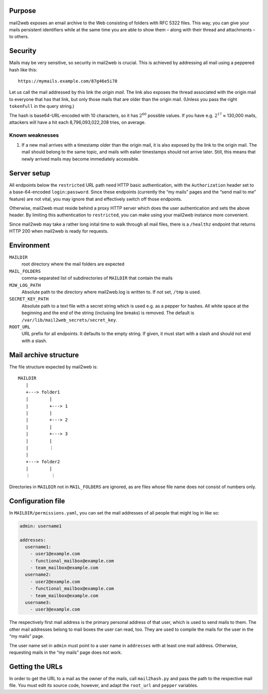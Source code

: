 Purpose
=======

mail2web exposes an email archive to the Web consisting of folders with
RFC 5322 files.  This way, you can give your mails persistent identifiers while
at the same time you are able to show them – along with their thread and
attachments – to others.


Security
========

Mails may be very sensitive, so security in mail2web is crucial.  This is
achieved by addressing all mail using a peppered hash like this::

  https://mymails.example.com/87g46e5i78

Let us call the mail addressed by this link the *origin mail*.  The link also
exposes the thread associated with the origin mail to everyone that has that
link, but only those mails that are older than the origin mail.  (Unless you
pass the right ``tokenFull`` in the query string.)

The hash is base64-URL-encoded with 10 characters, so it has :math:`2^{60}`
possible values.  If you have e.g. :math:`2^{17}` ≈ 130,000 mails, attackers
will have a hit each 8,796,093,022,208 tries, on average.


Known weaknesses
----------------

1. If a new mail arrives with a timestamp older than the origin mail, it is
   also exposed by the link to the origin mail.  The mail should belong to the
   same topic, and mails with ealier timestamps should not arrive later.
   Still, this means that newly arrived mails may become immediately
   accessible.


Server setup
============

All endpoints below the ``restricted`` URL path need HTTP basic authentication,
with the ``Authorization`` header set to a base-64-encoded ``login:password``.
Since these endpoints (currently the “my mails” pages and the “send mail to me”
feature) are not vital, you may ignore that and effectively switch off those
endpoints.

Otherwise, mail2web must reside behind a proxy HTTP server which does the user
authentication and sets the above header.  By limiting this authentication to
``restricted``, you can make using your mail2web instance more convenient.

Since mail2web may take a rather long inital time to walk through all mail
files, there is a ``/healthz`` endpoint that returns HTTP 200 when mail2web is
ready for requests.


Environment
===========

``MAILDIR``
  root directory where the mail folders are expected

``MAIL_FOLDERS``
  comma-separated list of subdirectories of ``MAILDIR`` that contain the mails

``M2W_LOG_PATH``
  Absolute path to the directory where mail2web.log is written to.  If not set,
  ``/tmp`` is used.

``SECRET_KEY_PATH``
  Absolute path to a text file with a secret string which is used e.g. as a
  pepper for hashes.  All white space at the beginning and the end of the
  string (inclusing line breaks) is removed.  The default is
  ``/var/lib/mail2web_secrets/secret_key``.

``ROOT_URL``
  URL prefix for all endpoints.  It defaults to the empty string.  If given, it
  must start with a slash and should not end with a slash.


Mail archive structure
======================

The file structure expected by mail2web is::

  MAILDIR
     |
     +---> folder1
     |        |
     |        +---> 1
     |        |
     |        +---> 2
     |        |
     |        +---> 3
     |        |
     |        ⋮
     |
     +---> folder2
     |        |
     ⋮        ⋮

Directories in ``MAILDIR`` not in ``MAIL_FOLDERS`` are ignored, as are files
whose file name does not consist of numbers only.


Configuration file
==================

In ``MAILDIR/permissions.yaml``, you can set the mail addresses of all people
that might log in like so:

.. code-block:: yaml

    admin: username1

    addresses:
      username1:
        - user1@example.com
        - functional_mailbox@example.com
        - team_mailbox@example.com
      username2:
        - user2@example.com
        - functional_mailbox@example.com
        - team_mailbox@example.com
      username3:
        - user3@example.com

The respectively first mail address is the primary personal address of that
user, which is used to send mails to them.  The other mail addresses belong to
mail boxes the user can read, too.  They are used to compile the mails for the
user in the “my mails” page.

The user name set in ``admin`` must point to a user name in ``addresses`` with
at least one mail address.  Otherwise, requesting mails in the “my mails” page
does not work.


Getting the URLs
================

In order to get the URL to a mail as the owner of the mails, call
``mail2hash.py`` and pass the path to the respective mail file.  You must edit
its source code, however, and adapt the ``root_url`` and ``pepper`` variables.
